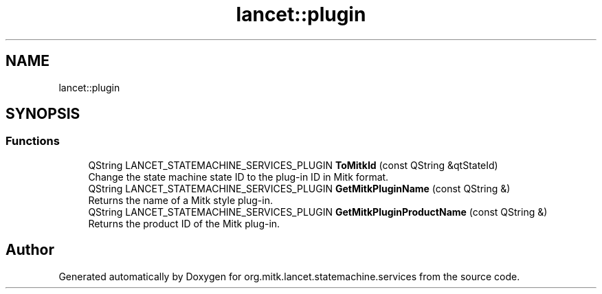 .TH "lancet::plugin" 3 "Mon Sep 26 2022" "Version 1.0.0" "org.mitk.lancet.statemachine.services" \" -*- nroff -*-
.ad l
.nh
.SH NAME
lancet::plugin
.SH SYNOPSIS
.br
.PP
.SS "Functions"

.in +1c
.ti -1c
.RI "QString LANCET_STATEMACHINE_SERVICES_PLUGIN \fBToMitkId\fP (const QString &qtStateId)"
.br
.RI "Change the state machine state ID to the plug-in ID in Mitk format\&. "
.ti -1c
.RI "QString LANCET_STATEMACHINE_SERVICES_PLUGIN \fBGetMitkPluginName\fP (const QString &)"
.br
.RI "Returns the name of a Mitk style plug-in\&. "
.ti -1c
.RI "QString LANCET_STATEMACHINE_SERVICES_PLUGIN \fBGetMitkPluginProductName\fP (const QString &)"
.br
.RI "Returns the product ID of the Mitk plug-in\&. "
.in -1c
.SH "Author"
.PP 
Generated automatically by Doxygen for org\&.mitk\&.lancet\&.statemachine\&.services from the source code\&.
